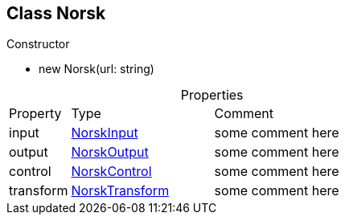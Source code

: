 == Class Norsk
:table-caption!:
:example-caption!:
.Constructor
====
[unstyled]
* new     [yellow]#Norsk#(url: string)
====
.Properties
[cols="15%,35%, 50%"]
|===
|Property |Type |Comment
|input | xref:document-b.adoc#section-b[NorskInput]
| some comment here
|output | xref:document-b.adoc#section-b[NorskOutput]
| some comment here
|control | xref:document-b.adoc#section-b[NorskControl]
| some comment here
|transform | xref:document-b.adoc#section-b[NorskTransform]
| some comment here
|===